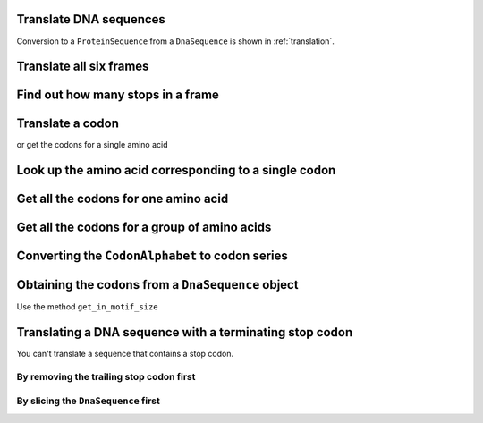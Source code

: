 Translate DNA sequences
-----------------------

.. jupyter-execute::
    :linenos:

    from cogent3 import get_code

    standard_code = get_code(1)
    standard_code.translate("TTTGCAAAC")

Conversion to a ``ProteinSequence`` from a ``DnaSequence`` is shown in :ref:`translation`.

Translate all six frames
------------------------

.. jupyter-execute::
    :linenos:

    from cogent3 import make_seq, get_code

    standard_code = get_code(1)
    seq = make_seq("ATGCTAACATAAA", moltype="dna")
    translations = standard_code.sixframes(seq)
    print(translations)

Find out how many stops in a frame
----------------------------------

.. jupyter-execute::
    :linenos:

    from cogent3 import make_seq, get_code

    standard_code = get_code(1)
    seq = make_seq("ATGCTAACATAAA", moltype="dna")
    stops_frame1 = standard_code.get_stop_indices(seq, start=0)
    stops_frame1
    stop_index = stops_frame1[0]
    seq[stop_index : stop_index + 3]

Translate a codon
-----------------

.. jupyter-execute::
    :linenos:

    from cogent3 import make_seq, get_code

    standard_code = get_code(1)
    standard_code["TTT"]

or get the codons for a single amino acid

.. jupyter-execute::
    :linenos:

    standard_code["A"]

Look up the amino acid corresponding to a single codon
------------------------------------------------------

.. jupyter-execute::
    :linenos:

    from cogent3 import get_code

    standard_code = get_code(1)
    standard_code["TTT"]

Get all the codons for one amino acid
-------------------------------------

.. jupyter-execute::
    :linenos:

    from cogent3 import get_code

    standard_code = get_code(1)
    standard_code["A"]

Get all the codons for a group of amino acids
---------------------------------------------

.. jupyter-execute::
    :linenos:

    targets = ["A", "C"]
    codons = [standard_code[aa] for aa in targets]
    codons
    flat_list = sum(codons, [])
    flat_list

Converting the ``CodonAlphabet`` to codon series
------------------------------------------------

.. jupyter-execute::
    :linenos:

    from cogent3 import make_seq

    my_seq = make_seq("AGTACACTGGTT", moltype="dna")
    sorted(my_seq.codon_alphabet())
    len(my_seq.codon_alphabet())

Obtaining the codons from a ``DnaSequence`` object
--------------------------------------------------

Use the method ``get_in_motif_size``

.. jupyter-execute::
    :linenos:

    from cogent3 import make_seq

    my_seq = make_seq("ATGCACTGGTAA", name="my_gene", moltype="dna")
    codons = my_seq.get_in_motif_size(3)
    print(codons)

Translating a DNA sequence with a terminating stop codon
--------------------------------------------------------

You can't translate a sequence that contains a stop codon.

.. jupyter-execute::
    :linenos:
    :raises: AlphabetError

    pep = my_seq.get_translation()

By removing the trailing stop codon first
^^^^^^^^^^^^^^^^^^^^^^^^^^^^^^^^^^^^^^^^^

.. jupyter-execute::
    :linenos:

    from cogent3 import make_seq

    my_seq = make_seq("ATGCACTGGTAA", name="my_gene", moltype="dna")
    seq = my_seq.trim_stop_codon()
    pep = seq.get_translation()
    print(pep.to_fasta())
    print(type(pep))

By slicing the ``DnaSequence`` first
^^^^^^^^^^^^^^^^^^^^^^^^^^^^^^^^^^^^

.. jupyter-execute::
    :linenos:

    from cogent3 import make_seq

    my_seq = make_seq("CAAATGTATTAA", name="my_gene", moltype="dna")
    pep = my_seq[:-3].get_translation()
    print(pep.to_fasta())
